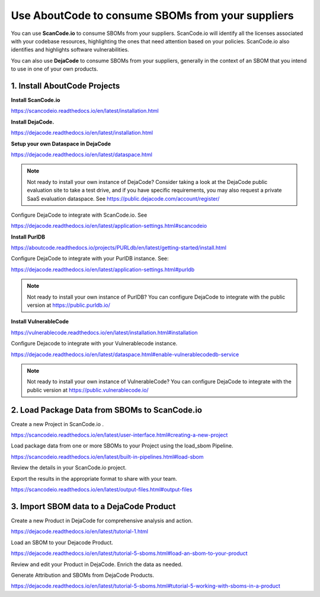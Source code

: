 .. _consume-sboms:

Use AboutCode to consume SBOMs from your suppliers
==================================================

You can use **ScanCode.io** to consume SBOMs from your suppliers. ScanCode.io will
identify all the licenses associated with your codebase resources, highlighting the ones
that need attention based on your policies. ScanCode.io also identifies and highlights
software vulnerabilities.

You can also use **DejaCode** to consume SBOMs from your suppliers, generally in the
context of an SBOM that you intend to use in one of your own products.

1. Install AboutCode Projects
-----------------------------

**Install ScanCode.io**

https://scancodeio.readthedocs.io/en/latest/installation.html

**Install DejaCode.**

https://dejacode.readthedocs.io/en/latest/installation.html

**Setup your own Dataspace in DejaCode**

https://dejacode.readthedocs.io/en/latest/dataspace.html

.. note::
    Not ready to install your own instance of DejaCode? Consider taking a look at
    the DejaCode public evaluation site to take a test drive, and if you have specific
    requirements, you may also request a private SaaS evaluation dataspace.
    See https://public.dejacode.com/account/register/

Configure DejaCode to integrate with ScanCode.io. See

https://dejacode.readthedocs.io/en/latest/application-settings.html#scancodeio

**Install PurlDB**

https://aboutcode.readthedocs.io/projects/PURLdb/en/latest/getting-started/install.html

Configure DejaCode to integrate with your PurlDB instance. See:

https://dejacode.readthedocs.io/en/latest/application-settings.html#purldb

.. note::
    Not ready to install your own instance of PurlDB? You can configure DejaCode to
    integrate with the public version at https://public.purldb.io/

**Install VulnerableCode**

https://vulnerablecode.readthedocs.io/en/latest/installation.html#installation

Configure Dejacode to integrate with your Vulnerablecode instance.

https://dejacode.readthedocs.io/en/latest/dataspace.html#enable-vulnerablecodedb-service

.. note::
    Not ready to install your own instance of VulnerableCode? You can configure DejaCode
    to integrate with the public version at https://public.vulnerablecode.io/


2. Load Package Data from SBOMs to ScanCode.io
----------------------------------------------

Create a new Project in ScanCode.io .

https://scancodeio.readthedocs.io/en/latest/user-interface.html#creating-a-new-project

Load package data from one or more SBOMs to your Project using the load_sbom Pipeline.

https://scancodeio.readthedocs.io/en/latest/built-in-pipelines.html#load-sbom

Review the details in your ScanCode.io project.

Export the results in the appropriate format to share with your team.

https://scancodeio.readthedocs.io/en/latest/output-files.html#output-files


3. Import SBOM data to a DejaCode Product
-----------------------------------------

Create a new Product in DejaCode for comprehensive analysis and action.

https://dejacode.readthedocs.io/en/latest/tutorial-1.html

Load an SBOM to your Dejacode Product.

https://dejacode.readthedocs.io/en/latest/tutorial-5-sboms.html#load-an-sbom-to-your-product

Review and edit your Product in DejaCode. Enrich the data as needed.

Generate Attribution and SBOMs from DejaCode Products.

https://dejacode.readthedocs.io/en/latest/tutorial-5-sboms.html#tutorial-5-working-with-sboms-in-a-product
